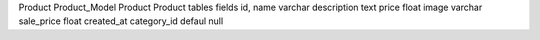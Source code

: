 Product  Product_Model
Product  Product
tables fields 
id,
name varchar
description text
price float 
image varchar
sale_price float
created_at
category_id defaul null